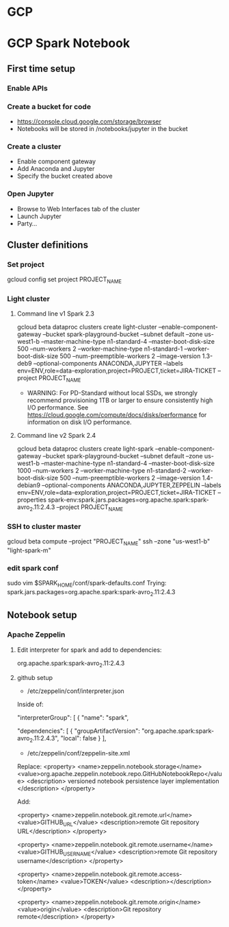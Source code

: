 * GCP
* GCP Spark Notebook
** First time setup
*** Enable APIs
*** Create a bucket for code
  - https://console.cloud.google.com/storage/browser
  - Notebooks will be stored in /notebooks/jupyter in the bucket
*** Create a cluster
  - Enable component gateway
  - Add Anaconda and Jupyter
  - Specify the bucket created above
*** Open Jupyter
  - Browse to Web Interfaces tab of the cluster
  - Launch Jupyter
  - Party...
** Cluster definitions
*** Set project
gcloud config set project PROJECT_NAME
*** Light cluster
**** Command line v1 Spark 2.3
gcloud beta dataproc clusters create light-cluster --enable-component-gateway --bucket spark-playground-bucket --subnet default --zone us-west1-b --master-machine-type n1-standard-4 --master-boot-disk-size 500 --num-workers 2 --worker-machine-type n1-standard-1 --worker-boot-disk-size 500 --num-preemptible-workers 2 --image-version 1.3-deb9 --optional-components ANACONDA,JUPYTER --labels env=ENV,role=data-exploration,project=PROJECT,ticket=JIRA-TICKET --project PROJECT_NAME
  - WARNING: For PD-Standard without local SSDs, we strongly recommend
    provisioning 1TB or larger to ensure consistently high I/O performance.
    See https://cloud.google.com/compute/docs/disks/performance for
    information on disk I/O performance.
**** Command line v2 Spark 2.4
gcloud beta dataproc clusters create light-spark --enable-component-gateway --bucket spark-playground-bucket --subnet default --zone us-west1-b --master-machine-type n1-standard-4 --master-boot-disk-size 1000 --num-workers 2 --worker-machine-type n1-standard-2 --worker-boot-disk-size 500 --num-preemptible-workers 2 --image-version 1.4-debian9 --optional-components ANACONDA,JUPYTER,ZEPPELIN --labels env=ENV,role=data-exploration,project=PROJECT,ticket=JIRA-TICKET --properties spark-env:spark.jars.packages=org.apache.spark:spark-avro_2.11:2.4.3 --project PROJECT_NAME
*** SSH to cluster master
gcloud beta compute --project "PROJECT_NAME" ssh --zone "us-west1-b" "light-spark-m"
*** edit spark conf
sudo vim $SPARK_HOME/conf/spark-defaults.conf
Trying:
spark.jars.packages=org.apache.spark:spark-avro_2.11:2.4.3

** Notebook setup
*** Apache Zeppelin
**** Edit interpreter for spark and add to dependencies:
org.apache.spark:spark-avro_2.11:2.4.3
**** github setup
  - /etc/zeppelin/conf/interpreter.json

Inside of:

 "interpreterGroup": [
  {
  "name": "spark",

      "dependencies": [
        {
          "groupArtifactVersion": "org.apache.spark:spark-avro_2.11:2.4.3",
          "local": false
        }
      ],

  - /etc/zeppelin/conf/zeppelin-site.xml

Replace:
  <property>
    <name>zeppelin.notebook.storage</name>
    <value>org.apache.zeppelin.notebook.repo.GitHubNotebookRepo</value>
    <description>
      versioned notebook persistence layer implementation
    </description>
  </property>


Add:

<property>
  <name>zeppelin.notebook.git.remote.url</name>
  <value>GITHUB_URL</value>
  <description>remote Git repository URL</description>
</property>

<property>
  <name>zeppelin.notebook.git.remote.username</name>
  <value>GITHUB_USERNAME</value>
  <description>remote Git repository username</description>
</property>

<property>
  <name>zeppelin.notebook.git.remote.access-token</name>
  <value>TOKEN</value>
  <description></description>
</property>

<property>
  <name>zeppelin.notebook.git.remote.origin</name>
  <value>origin</value>
  <description>Git repository remote</description>
</property>
